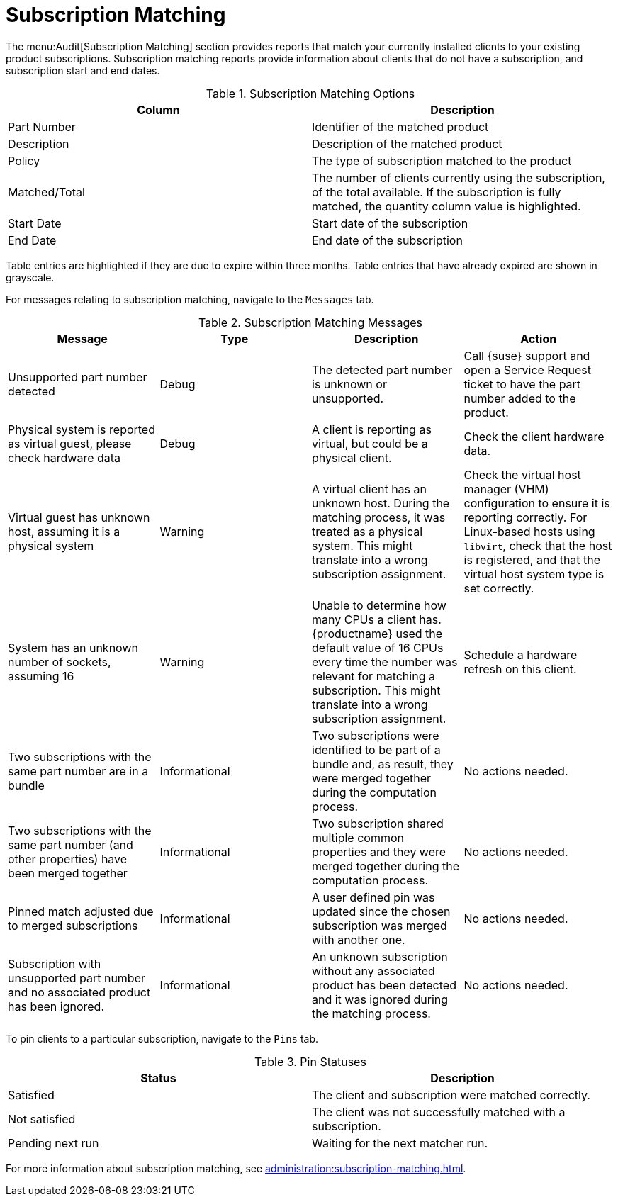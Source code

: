[[ref-audit-subscription]]
= Subscription Matching

The menu:Audit[Subscription Matching] section provides reports that match your currently installed clients to your existing product subscriptions.
Subscription matching reports provide information about clients that do not have a subscription, and subscription start and end dates.


[[subscription-matching-options]]
[cols="1,1", options="header"]
.Subscription Matching Options
|===
| Column          | Description
| Part Number     | Identifier of the matched product
| Description     | Description of the matched product
| Policy          | The type of subscription matched to the product
| Matched/Total   | The number of clients currently using the subscription, of the total available.
If the subscription is fully matched, the quantity column value is highlighted.
| Start Date      | Start date of the subscription
| End Date        | End date of the subscription
|===


Table entries are highlighted if they are due to expire within three months.
Table entries that have already expired are shown in grayscale.


For messages relating to subscription matching, navigate to the [guimenu]``Messages`` tab.

[[subscription-matching-status]]
[cols="1,1,1,1", options="header"]
.Subscription Matching Messages
|===
| Message                 | Type | Description | Action
| Unsupported part number detected | Debug | The detected part number is unknown or unsupported. | Call {suse} support and open a Service Request ticket to have the part number added to the product.
| Physical system is reported as virtual guest, please check hardware data          | Debug | A client is reporting as virtual, but could be a physical client. | Check the client hardware data.
| Virtual guest has unknown host, assuming it is a physical system | Warning | A virtual client has an unknown host. During the matching process, it was treated as a physical system. This might translate into a wrong subscription assignment. | Check the virtual host manager (VHM) configuration to ensure it is reporting correctly.
For Linux-based hosts using ``libvirt``, check that the host is registered, and that the virtual host system type is set correctly.
| System has an unknown number of sockets, assuming 16 | Warning | Unable to determine how many CPUs a client has. {productname} used the default value of 16 CPUs every time the number was relevant for matching a subscription. This might translate into a wrong subscription assignment. | Schedule a hardware refresh on this client.
| Two subscriptions with the same part number are in a bundle | Informational | Two subscriptions were identified to be part of a bundle and, as result, they were merged together during the computation process. | No actions needed.
| Two subscriptions with the same part number (and other properties) have been merged together | Informational | Two subscription shared multiple common properties and they were merged together during the computation process. | No actions needed.
| Pinned match adjusted due to merged subscriptions | Informational | A user defined pin was updated since the chosen subscription was merged with another one. | No actions needed.
| Subscription with unsupported part number and no associated product has been ignored. | Informational | An unknown subscription without any associated product has been detected and it was ignored during the matching process. | No actions needed.
|===


To pin clients to a particular subscription, navigate to the [guimenu]``Pins`` tab.

[[pin-status]]
[cols="1,1", options="header"]
.Pin Statuses
|===
| Status                  | Description
| Satisfied               | The client and subscription were matched correctly.
| Not satisfied           | The client was not successfully matched with a subscription.
| Pending next run        | Waiting for the next matcher run.
|===


For more information about subscription matching, see xref:administration:subscription-matching.adoc[].
